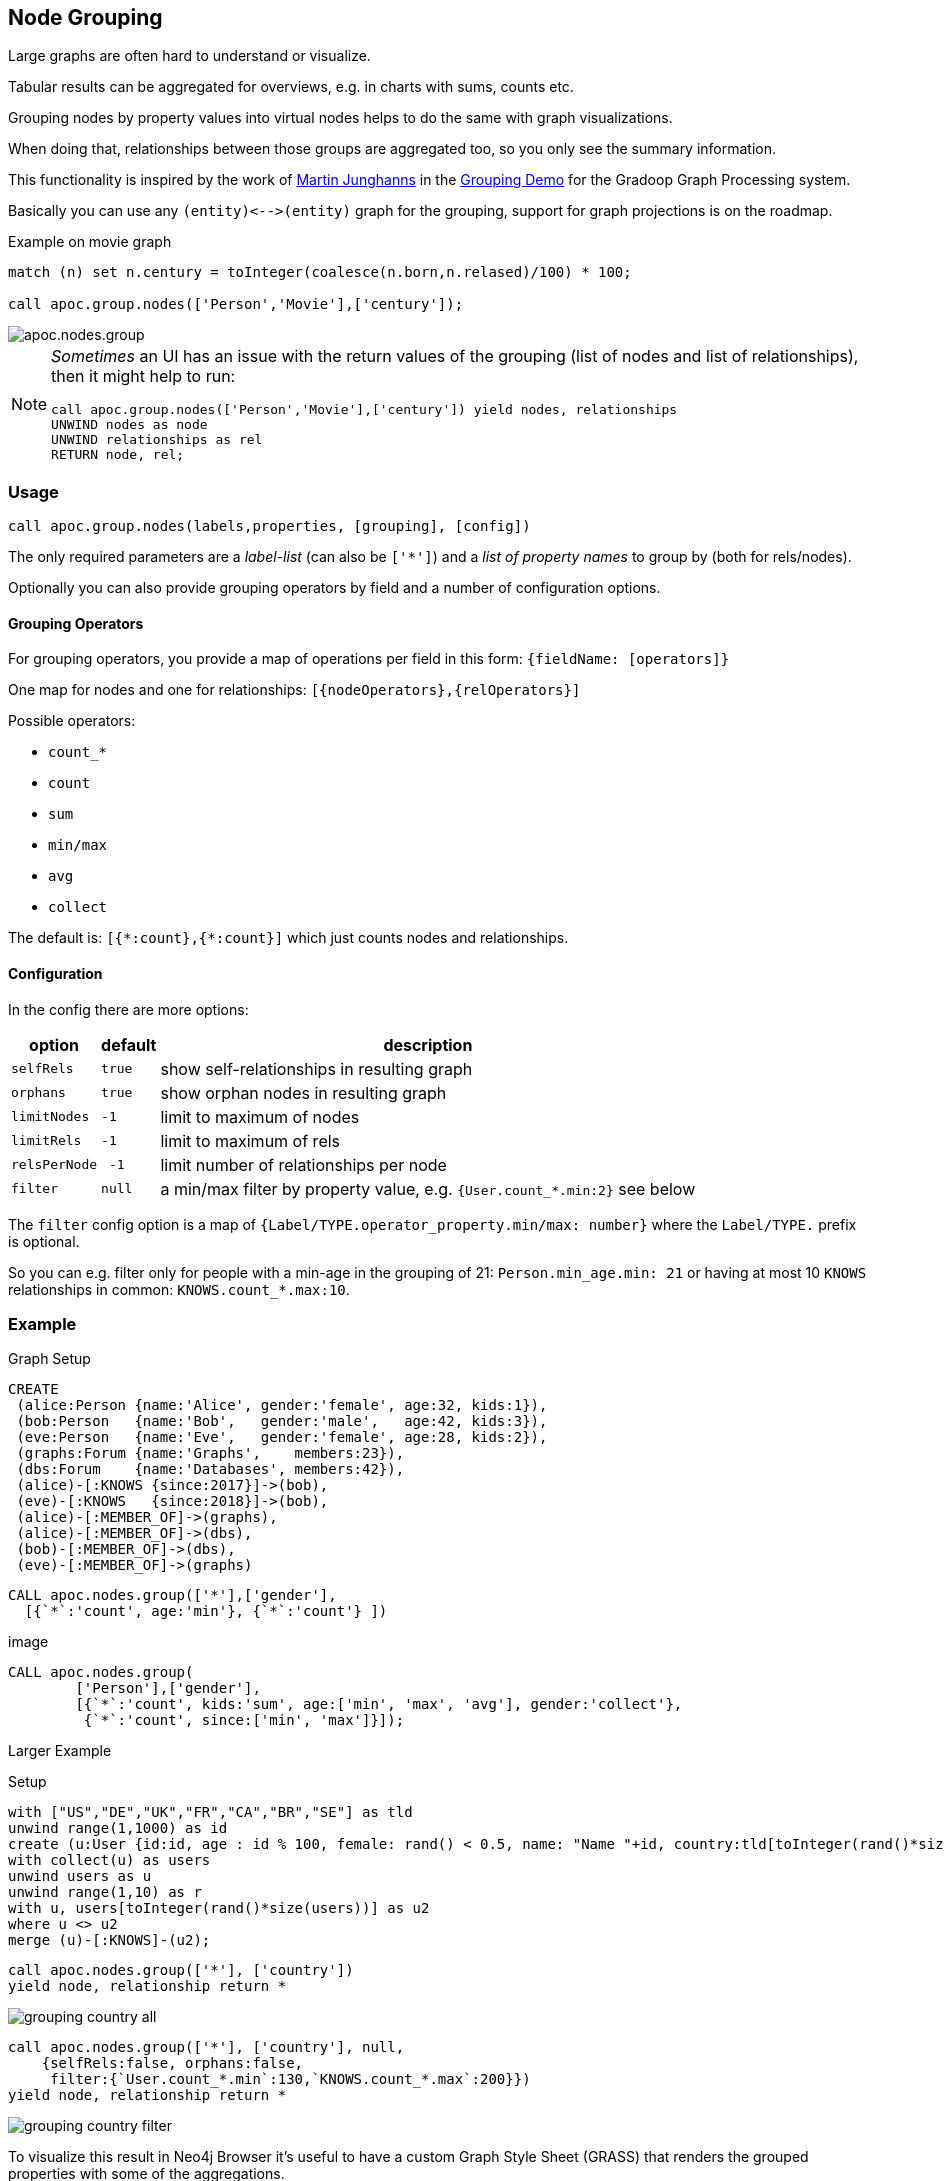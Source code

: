 == Node Grouping

Large graphs are often hard to understand or visualize.

Tabular results can be aggregated for overviews, e.g. in charts with sums, counts etc.

Grouping nodes by property values into virtual nodes helps to do the same with graph visualizations.

When doing that, relationships between those groups are aggregated too, so you only see the summary information.

This functionality is inspired by the work of https://twitter.com/kc1s[Martin Junghanns] in the https://github.com/dbs-leipzig/gradoop_demo#graph-grouping[Grouping Demo] for the Gradoop Graph Processing system.

Basically you can use any `+(entity)<-->(entity)+` graph for the grouping, support for graph projections is on the roadmap.

.Example on movie graph
[source,cypher]
----
match (n) set n.century = toInteger(coalesce(n.born,n.relased)/100) * 100;

call apoc.group.nodes(['Person','Movie'],['century']);
----

image::img/apoc.nodes.group.jpg[]


[NOTE]
====

_Sometimes_ an UI has an issue with the return values of the grouping (list of nodes and list of relationships), then it might help to run:

[source,cypher]
----
call apoc.group.nodes(['Person','Movie'],['century']) yield nodes, relationships
UNWIND nodes as node
UNWIND relationships as rel
RETURN node, rel;
----
====

=== Usage

[source,cypher]
----
call apoc.group.nodes(labels,properties, [grouping], [config])
----

The only required parameters are a _label-list_ (can also be `['*']`) and a _list of property names_ to group by (both for rels/nodes).

Optionally you can also provide grouping operators by field and a number of configuration options.

==== Grouping Operators

For grouping operators, you provide a map of operations per field in this form: `{fieldName: [operators]}`

One map for nodes and one for relationships: `[{nodeOperators},{relOperators}]`

Possible operators:

* `count_*`
* `count`
* `sum`
* `min/max`
* `avg`
* `collect`

The default is: `+[{*:count},{*:count}]+` which just counts nodes and relationships.

==== Configuration

In the config there are more options:

[opts="header,autowidth",cols="m,m,a",]
|===
| option | default | description
| selfRels | true | show self-relationships in resulting graph
| orphans | true | show orphan nodes in resulting graph
| limitNodes | -1 | limit to maximum of nodes
| limitRels | -1 | limit to maximum of rels
| relsPerNode | -1 | limit number of relationships per node
| filter | null | a min/max filter by property value, e.g. `{User.count_*.min:2}` see below
|===

The `filter` config option is a map of `{Label/TYPE.operator_property.min/max: number}` where the `Label/TYPE.` prefix is optional.

So you can e.g. filter only for people with a min-age in the grouping of 21: `Person.min_age.min: 21`
or having at most 10 `KNOWS` relationships in common: `KNOWS.count_*.max:10`.

=== Example

.Graph Setup
[source,cypher]
----
CREATE
 (alice:Person {name:'Alice', gender:'female', age:32, kids:1}),
 (bob:Person   {name:'Bob',   gender:'male',   age:42, kids:3}),
 (eve:Person   {name:'Eve',   gender:'female', age:28, kids:2}),
 (graphs:Forum {name:'Graphs',    members:23}),
 (dbs:Forum    {name:'Databases', members:42}),
 (alice)-[:KNOWS {since:2017}]->(bob),
 (eve)-[:KNOWS   {since:2018}]->(bob),
 (alice)-[:MEMBER_OF]->(graphs),
 (alice)-[:MEMBER_OF]->(dbs),
 (bob)-[:MEMBER_OF]->(dbs),
 (eve)-[:MEMBER_OF]->(graphs)
----

[source,cypher]
----
CALL apoc.nodes.group(['*'],['gender'],
  [{`*`:'count', age:'min'}, {`*`:'count'} ])
----

image::


[source,cypher]
----
CALL apoc.nodes.group(
        ['Person'],['gender'],
        [{`*`:'count', kids:'sum', age:['min', 'max', 'avg'], gender:'collect'},
         {`*`:'count', since:['min', 'max']}]);
----


Larger Example

.Setup
----
with ["US","DE","UK","FR","CA","BR","SE"] as tld
unwind range(1,1000) as id
create (u:User {id:id, age : id % 100, female: rand() < 0.5, name: "Name "+id, country:tld[toInteger(rand()*size(tld))]})
with collect(u) as users
unwind users as u
unwind range(1,10) as r
with u, users[toInteger(rand()*size(users))] as u2
where u <> u2
merge (u)-[:KNOWS]-(u2);
----

----
call apoc.nodes.group(['*'], ['country'])
yield node, relationship return *
----

image::img/grouping-country-all.jpg[]

----
call apoc.nodes.group(['*'], ['country'], null,
    {selfRels:false, orphans:false,
     filter:{`User.count_*.min`:130,`KNOWS.count_*.max`:200}})
yield node, relationship return *
----

image::img/grouping-country-filter.jpg[]

To visualize this result in Neo4j Browser it's useful to have a custom Graph Style Sheet (GRASS) that renders the grouped properties with some of the aggregations.

[source,css]
----
node {
  diameter: 50px;
  color: #A5ABB6;
  border-color: #9AA1AC;
  border-width: 2px;
  text-color-internal: #FFFFFF;
  font-size: 10px;
}

relationship {
  color: #A5ABB6;
  shaft-width: 3px;
  font-size: 8px;
  padding: 3px;
  text-color-external: #000000;
  text-color-internal: #FFFFFF;
  caption: '{count_*}';
}

node.Country {
  color: #68BDF6;
  diameter: 80px;
  border-color: #5CA8DB;
  text-color-internal: #FFFFFF;
  caption: '{country} ({count_*})';
}
----
